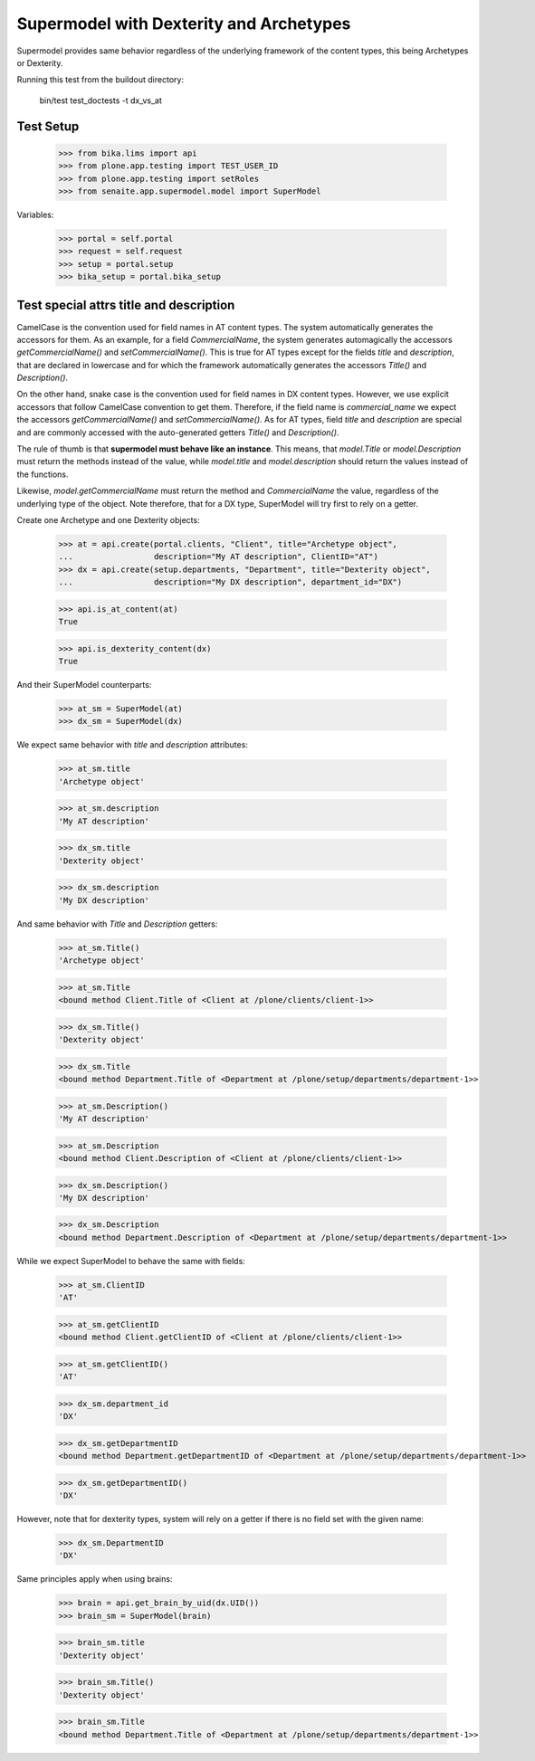 Supermodel with Dexterity and Archetypes
========================================

Supermodel provides same behavior regardless of the underlying framework of
the content types, this being Archetypes or Dexterity.

Running this test from the buildout directory:

    bin/test test_doctests -t dx_vs_at

Test Setup
----------

    >>> from bika.lims import api
    >>> from plone.app.testing import TEST_USER_ID
    >>> from plone.app.testing import setRoles
    >>> from senaite.app.supermodel.model import SuperModel

Variables:

    >>> portal = self.portal
    >>> request = self.request
    >>> setup = portal.setup
    >>> bika_setup = portal.bika_setup

Test special attrs title and description
----------------------------------------

CamelCase is the convention used for field names in AT content types. The
system automatically generates the accessors for them. As an example, for a
field `CommercialName`, the system generates automagically the accessors
`getCommercialName()` and `setCommercialName()`. This is true for AT types
except for the fields `title` and `description`, that are declared in lowercase
and for which the framework automatically generates the accessors `Title()`
and `Description()`.

On the other hand, snake case is the convention used for field names in DX
content types. However, we use explicit accessors that follow CamelCase
convention to get them. Therefore, if the field name is `commercial_name` we
expect the accessors `getCommercialName()` and `setCommercialName()`. As
for AT types, field `title` and `description` are special and are commonly
accessed with the auto-generated getters `Title()` and `Description()`.

The rule of thumb is that **supermodel must behave like an instance**. This
means, that `model.Title` or `model.Description` must return the methods
instead of the value, while `model.title` and `model.description` should return
the values instead of the functions.

Likewise, `model.getCommercialName` must return the method and `CommercialName`
the value, regardless of the underlying type of the object. Note therefore,
that for a DX type, SuperModel will try first to rely on a getter.

Create one Archetype and one Dexterity objects:

    >>> at = api.create(portal.clients, "Client", title="Archetype object",
    ...                 description="My AT description", ClientID="AT")
    >>> dx = api.create(setup.departments, "Department", title="Dexterity object",
    ...                 description="My DX description", department_id="DX")

    >>> api.is_at_content(at)
    True

    >>> api.is_dexterity_content(dx)
    True

And their SuperModel counterparts:

    >>> at_sm = SuperModel(at)
    >>> dx_sm = SuperModel(dx)

We expect same behavior with `title` and `description` attributes:

    >>> at_sm.title
    'Archetype object'

    >>> at_sm.description
    'My AT description'

    >>> dx_sm.title
    'Dexterity object'

    >>> dx_sm.description
    'My DX description'

And same behavior with `Title` and `Description` getters:

    >>> at_sm.Title()
    'Archetype object'

    >>> at_sm.Title
    <bound method Client.Title of <Client at /plone/clients/client-1>>

    >>> dx_sm.Title()
    'Dexterity object'

    >>> dx_sm.Title
    <bound method Department.Title of <Department at /plone/setup/departments/department-1>>

    >>> at_sm.Description()
    'My AT description'

    >>> at_sm.Description
    <bound method Client.Description of <Client at /plone/clients/client-1>>

    >>> dx_sm.Description()
    'My DX description'

    >>> dx_sm.Description
    <bound method Department.Description of <Department at /plone/setup/departments/department-1>>

While we expect SuperModel to behave the same with fields:

    >>> at_sm.ClientID
    'AT'

    >>> at_sm.getClientID
    <bound method Client.getClientID of <Client at /plone/clients/client-1>>

    >>> at_sm.getClientID()
    'AT'

    >>> dx_sm.department_id
    'DX'

    >>> dx_sm.getDepartmentID
    <bound method Department.getDepartmentID of <Department at /plone/setup/departments/department-1>>

    >>> dx_sm.getDepartmentID()
    'DX'

However, note that for dexterity types, system will rely on a getter if there
is no field set with the given name:

    >>> dx_sm.DepartmentID
    'DX'

Same principles apply when using brains:

    >>> brain = api.get_brain_by_uid(dx.UID())
    >>> brain_sm = SuperModel(brain)

    >>> brain_sm.title
    'Dexterity object'

    >>> brain_sm.Title()
    'Dexterity object'

    >>> brain_sm.Title
    <bound method Department.Title of <Department at /plone/setup/departments/department-1>>

